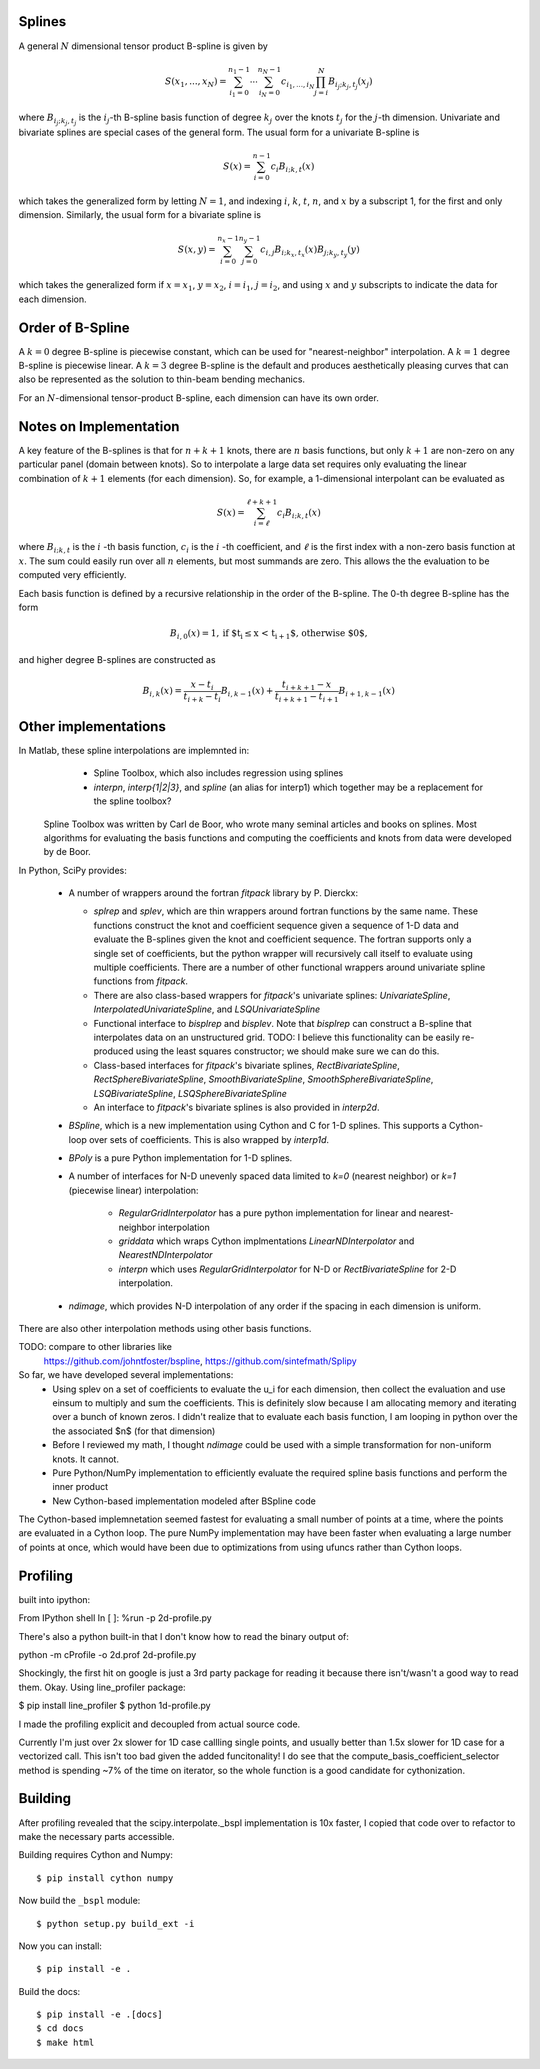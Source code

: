 Splines
-------

A general :math:`N` dimensional tensor product B-spline is given by

.. math::

    S(x_1, ..., x_N) = \sum_{i_1=0}^{n_1-1}  \cdots \sum_{i_N=0}^{n_N-1} c_{i_1, ..., i_N} \prod_{j = i}^{N} B_{i_j;k_j,t_j}(x_j)

where :math:`B_{i_j;k_j,t_j}` is the :math:`i_j`-th B-spline basis function of 
degree :math:`k_j` over the knots :math:`{t_j}` for the :math:`j`-th dimension.
Univariate and bivariate splines are special cases of the general form. The 
usual form for a univariate B-spline is

.. math::

    S(x) = \sum_{i=0}^{n-1} c_i B_{i;k,t} (x)

which takes the generalized form by letting :math:`N=1`, and indexing :math:`i`,
:math:`k`, :math:`t`, :math:`n`, and :math:`x` by a subscript 1, for the first and only
dimension. Similarly, the usual form for a bivariate spline is


.. math::

    S(x, y) = \sum_{i=0}^{n_x -1} \sum_{j=0}^{n_y -1} c_{i,j} B_{i; k_x, t_x} (x) B_{j; k_y, t_y} (y)

which takes the generalized form if :math:`x=x_1`, :math:`y=x_2`, :math:`i = i_1`, 
:math:`j=i_2`, and  using :math:`x` and :math:`y` subscripts to indicate the
data for each dimension.

Order of B-Spline
-----------------

A :math:`k=0` degree B-spline is piecewise constant, which can be used for
"nearest-neighbor" interpolation. A :math:`k=1` degree B-spline is piecewise 
linear. A :math:`k=3` degree B-spline is the default and produces aesthetically 
pleasing curves that can also be represented as the solution to thin-beam 
bending mechanics.

For an :math:`N`-dimensional tensor-product B-spline, each dimension can have
its own order.


Notes on Implementation
-----------------------

A key feature of the B-splines is that for :math:`n+k+1` knots, there are
:math:`n` basis functions, but only :math:`k+1` are non-zero on any 
particular panel (domain between knots). So to interpolate a large data set
requires only evaluating the linear combination of :math:`k+1` elements (for
each dimension). So, for example, a 1-dimensional interpolant can be 
evaluated as

.. math::

    S (x) = \sum_{i = \ell}^{\ell+k+1} c_i B_{i;k,t} (x)

where :math:`B_{i;k,t}` is the :math:`i` -th basis function,  :math:`c_i` is
the :math:`i` -th coefficient, and :math:`\ell` is the first index with a 
non-zero basis function at :math:`x`. The sum could easily run over all
:math:`n` elements, but most summands are zero. This allows the the evaluation
to be computed very efficiently.

Each basis function is defined by a recursive relationship in the order of the 
B-spline. The 0-th degree B-spline has the form

.. math::

    B_{i, 0}(x) = 1, \textrm{if $t_i \le x < t_{i+1}$, otherwise $0$,}

and higher degree B-splines are constructed as

.. math::

    B_{i, k}(x) = \frac{x - t_i}{t_{i+k} - t_i} B_{i, k-1}(x)
                 + \frac{t_{i+k+1} - x}{t_{i+k+1} - t_{i+1}} B_{i+1, k-1}(x)



Other implementations
---------------------

In Matlab, these spline interpolations are implemnted in:
    - Spline Toolbox, which also includes regression using splines
    - `interpn`, `interp{1|2|3}`, and `spline` (an alias for interp1) which 
      together may be a replacement for the spline toolbox?

 Spline Toolbox was written by Carl de Boor, who wrote many seminal articles 
 and books on splines. Most algorithms for evaluating the basis functions and
 computing the coefficients and knots from data were developed by de Boor.


In Python, SciPy provides:

    - A number of wrappers around the fortran `fitpack` library by P. Dierckx:

      - `splrep` and `splev`, which are thin wrappers around fortran functions by
        the same name. These functions construct the knot and coefficient sequence
        given a sequence of 1-D data and evaluate the B-splines given the knot and
        coefficient sequence. The fortran supports only a single set of 
        coefficients, but the python wrapper will recursively call itself to 
        evaluate using multiple coefficients. There are a number of other 
        functional wrappers around univariate spline functions from `fitpack`.

      - There are also class-based wrappers for `fitpack`'s univariate splines: 
        `UnivariateSpline`, `InterpolatedUnivariateSpline`, and 
        `LSQUnivariateSpline`

      - Functional interface to `bisplrep` and `bisplev`. Note that `bisplrep`
        can construct a B-spline that interpolates data on an unstructured
        grid.
        TODO: I believe this functionality can be easily re-produced using the
        least squares constructor; we should make sure we can do this.

      - Class-based interfaces for `fitpack`'s bivariate splines, 
        `RectBivariateSpline`, `RectSphereBivariateSpline`, 
        `SmoothBivariateSpline`, `SmoothSphereBivariateSpline`, 
        `LSQBivariateSpline`, `LSQSphereBivariateSpline`

      - An interface to `fitpack`'s bivariate splines is also provided in 
        `interp2d`.

    - `BSpline`, which is a new implementation using Cython and C for
      1-D splines. This supports a Cython-loop over sets of coefficients. This
      is also wrapped by `interp1d`. 

    - `BPoly` is a pure Python implementation for 1-D splines.

    - A number of interfaces for N-D unevenly spaced data limited to `k=0`
      (nearest neighbor) or `k=1` (piecewise linear) interpolation:

        - `RegularGridInterpolator` has a pure python implementation for
          linear and nearest-neighbor interpolation

        - `griddata` which wraps Cython implmentations `LinearNDInterpolator`   
          and `NearestNDInterpolator`

        - `interpn` which uses `RegularGridInterpolator` for N-D or 
          `RectBivariateSpline` for 2-D interpolation.

    - `ndimage`, which provides N-D interpolation of any order if the spacing
      in each dimension is uniform.

There are also other interpolation methods using other basis functions.


TODO: compare to other libraries like
 https://github.com/johntfoster/bspline, https://github.com/sintefmath/Splipy


So far, we have developed several implementations:
    - Using splev on a set of coefficients to evaluate the u_i for each 
      dimension, then collect the evaluation and use einsum to multiply and
      sum the coefficients. This is definitely slow because I am allocating 
      memory and iterating over a bunch of known zeros. I didn't realize that
      to evaluate each basis function, I am looping in python over the the 
      associated $n$ (for that dimension)
    - Before I reviewed my math, I thought `ndimage` could be used with a simple
      transformation for non-uniform knots. It cannot.
    - Pure Python/NumPy implementation to efficiently evaluate the required
      spline basis functions and perform the inner product
    - New Cython-based implementation modeled after BSpline code

The Cython-based implemnetation seemed fastest for evaluating a small number
of points at a time, where the points are evaluated in a Cython loop. The
pure NumPy implementation may have been faster when evaluating a large number
of points at once, which would have been due to optimizations from using ufuncs
rather than Cython loops.


Profiling
---------

built into ipython:

From IPython shell
In [ ]: %run -p 2d-profile.py

There's also a python built-in that I don't know how to read the binary output of:

python -m cProfile -o 2d.prof 2d-profile.py

Shockingly, the first hit on google is just a 3rd party package for reading it 
because there isn't/wasn't a good way to read them. Okay. Using line_profiler
package:

$ pip install line_profiler
$ python 1d-profile.py


I made the profiling explicit and decoupled from actual source code.

Currently I'm just over 2x slower for 1D case callling single points, and usually
better than 1.5x slower for 1D case for a vectorized call. This isn't too bad
given the added funcitonality! I do see that the compute_basis_coefficient_selector method is
spending ~7% of the time on iterator, so the whole function is a good candidate
for cythonization. 

Building
--------

After profiling revealed that the scipy.interpolate._bspl implementation is 10x
faster, I copied that code over to refactor to make the necessary parts accessible.

Building requires Cython and Numpy::

    $ pip install cython numpy

Now build the ``_bspl`` module::

    $ python setup.py build_ext -i

Now you can install::

    $ pip install -e .

Build the docs::

    $ pip install -e .[docs]
    $ cd docs
    $ make html
